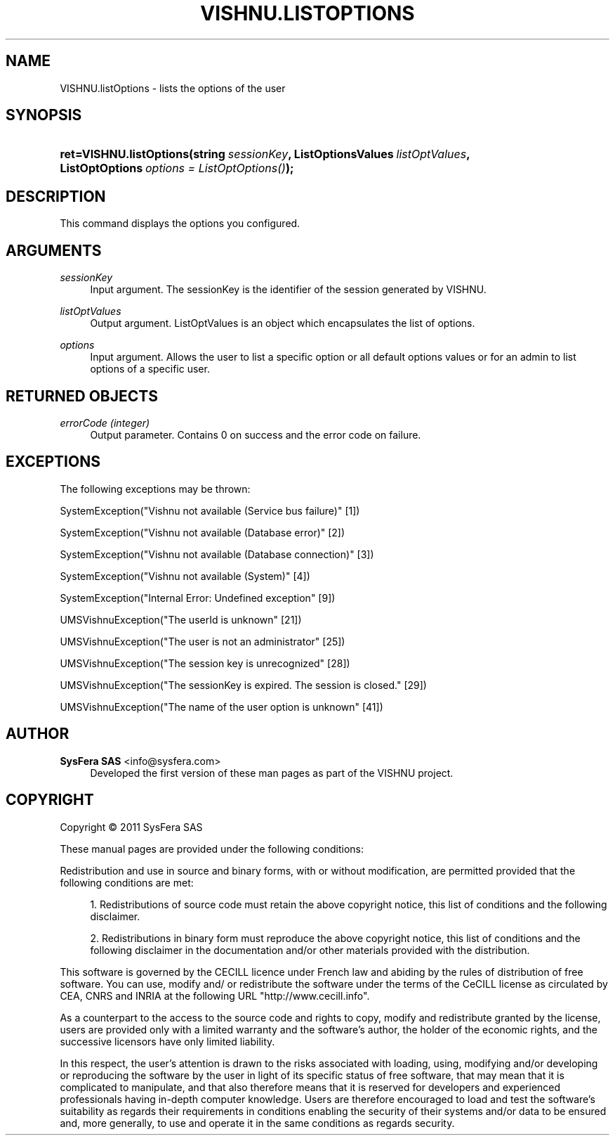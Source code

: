 '\" t
.\"     Title: VISHNU.listOptions
.\"    Author:  SysFera SAS <info@sysfera.com>
.\" Generator: DocBook XSL Stylesheets v1.75.2 <http://docbook.sf.net/>
.\"      Date: February 2011
.\"    Manual: UMS Python API Reference
.\"    Source: VISHNU 1.2
.\"  Language: English
.\"
.TH "VISHNU\&.LISTOPTIONS" "3" "February 2011" "VISHNU 1.2" "UMS Python API Reference"
.\" -----------------------------------------------------------------
.\" * Define some portability stuff
.\" -----------------------------------------------------------------
.\" ~~~~~~~~~~~~~~~~~~~~~~~~~~~~~~~~~~~~~~~~~~~~~~~~~~~~~~~~~~~~~~~~~
.\" http://bugs.debian.org/507673
.\" http://lists.gnu.org/archive/html/groff/2009-02/msg00013.html
.\" ~~~~~~~~~~~~~~~~~~~~~~~~~~~~~~~~~~~~~~~~~~~~~~~~~~~~~~~~~~~~~~~~~
.ie \n(.g .ds Aq \(aq
.el       .ds Aq '
.\" -----------------------------------------------------------------
.\" * set default formatting
.\" -----------------------------------------------------------------
.\" disable hyphenation
.nh
.\" disable justification (adjust text to left margin only)
.ad l
.\" -----------------------------------------------------------------
.\" * MAIN CONTENT STARTS HERE *
.\" -----------------------------------------------------------------
.SH "NAME"
VISHNU.listOptions \- lists the options of the user
.SH "SYNOPSIS"
.HP \w'ret=VISHNU\&.listOptions('u
.BI "ret=VISHNU\&.listOptions(string\ " "sessionKey" ", ListOptionsValues\ " "listOptValues" ", ListOptOptions\ " "options\ =\ ListOptOptions()" ");"
.SH "DESCRIPTION"
.PP
This command displays the options you configured\&.
.SH "ARGUMENTS"
.PP
\fIsessionKey\fR
.RS 4
Input argument\&. The sessionKey is the identifier of the session generated by VISHNU\&.
.RE
.PP
\fIlistOptValues\fR
.RS 4
Output argument\&. ListOptValues is an object which encapsulates the list of options\&.
.RE
.PP
\fIoptions\fR
.RS 4
Input argument\&. Allows the user to list a specific option or all default options values or for an admin to list options of a specific user\&.
.RE
.SH "RETURNED OBJECTS"
.PP
\fIerrorCode (integer)\fR
.RS 4
Output parameter\&. Contains 0 on success and the error code on failure\&.
.RE
.PP
.RS 4
.RE
.SH "EXCEPTIONS"
.PP
The following exceptions may be thrown:
.PP
SystemException("Vishnu not available (Service bus failure)" [1])
.RS 4
.RE
.PP
SystemException("Vishnu not available (Database error)" [2])
.RS 4
.RE
.PP
SystemException("Vishnu not available (Database connection)" [3])
.RS 4
.RE
.PP
SystemException("Vishnu not available (System)" [4])
.RS 4
.RE
.PP
SystemException("Internal Error: Undefined exception" [9])
.RS 4
.RE
.PP
UMSVishnuException("The userId is unknown" [21])
.RS 4
.RE
.PP
UMSVishnuException("The user is not an administrator" [25])
.RS 4
.RE
.PP
UMSVishnuException("The session key is unrecognized" [28])
.RS 4
.RE
.PP
UMSVishnuException("The sessionKey is expired\&. The session is closed\&." [29])
.RS 4
.RE
.PP
UMSVishnuException("The name of the user option is unknown" [41])
.RS 4
.RE
.SH "AUTHOR"
.PP
\fB SysFera SAS\fR <\&info@sysfera.com\&>
.RS 4
Developed the first version of these man pages as part of the VISHNU project.
.RE
.SH "COPYRIGHT"
.br
Copyright \(co 2011 SysFera SAS
.br
.PP
These manual pages are provided under the following conditions:
.PP
Redistribution and use in source and binary forms, with or without modification, are permitted provided that the following conditions are met:
.sp
.RS 4
.ie n \{\
\h'-04' 1.\h'+01'\c
.\}
.el \{\
.sp -1
.IP "  1." 4.2
.\}
Redistributions of source code must retain the above copyright notice, this list of conditions and the following disclaimer.
.RE
.sp
.RS 4
.ie n \{\
\h'-04' 2.\h'+01'\c
.\}
.el \{\
.sp -1
.IP "  2." 4.2
.\}
Redistributions in binary form must reproduce the above copyright notice, this list of conditions and the following disclaimer in the documentation and/or other materials provided with the distribution.
.RE
.PP
This software is governed by the CECILL licence under French law and abiding by the rules of distribution of free software. You can use, modify and/ or redistribute the software under the terms of the CeCILL license as circulated by CEA, CNRS and INRIA at the following URL "http://www.cecill.info".
.PP
As a counterpart to the access to the source code and rights to copy, modify and redistribute granted by the license, users are provided only with a limited warranty and the software's author, the holder of the economic rights, and the successive licensors have only limited liability.
.PP
In this respect, the user's attention is drawn to the risks associated with loading, using, modifying and/or developing or reproducing the software by the user in light of its specific status of free software, that may mean that it is complicated to manipulate, and that also therefore means that it is reserved for developers and experienced professionals having in-depth computer knowledge. Users are therefore encouraged to load and test the software's suitability as regards their requirements in conditions enabling the security of their systems and/or data to be ensured and, more generally, to use and operate it in the same conditions as regards security.
.sp
